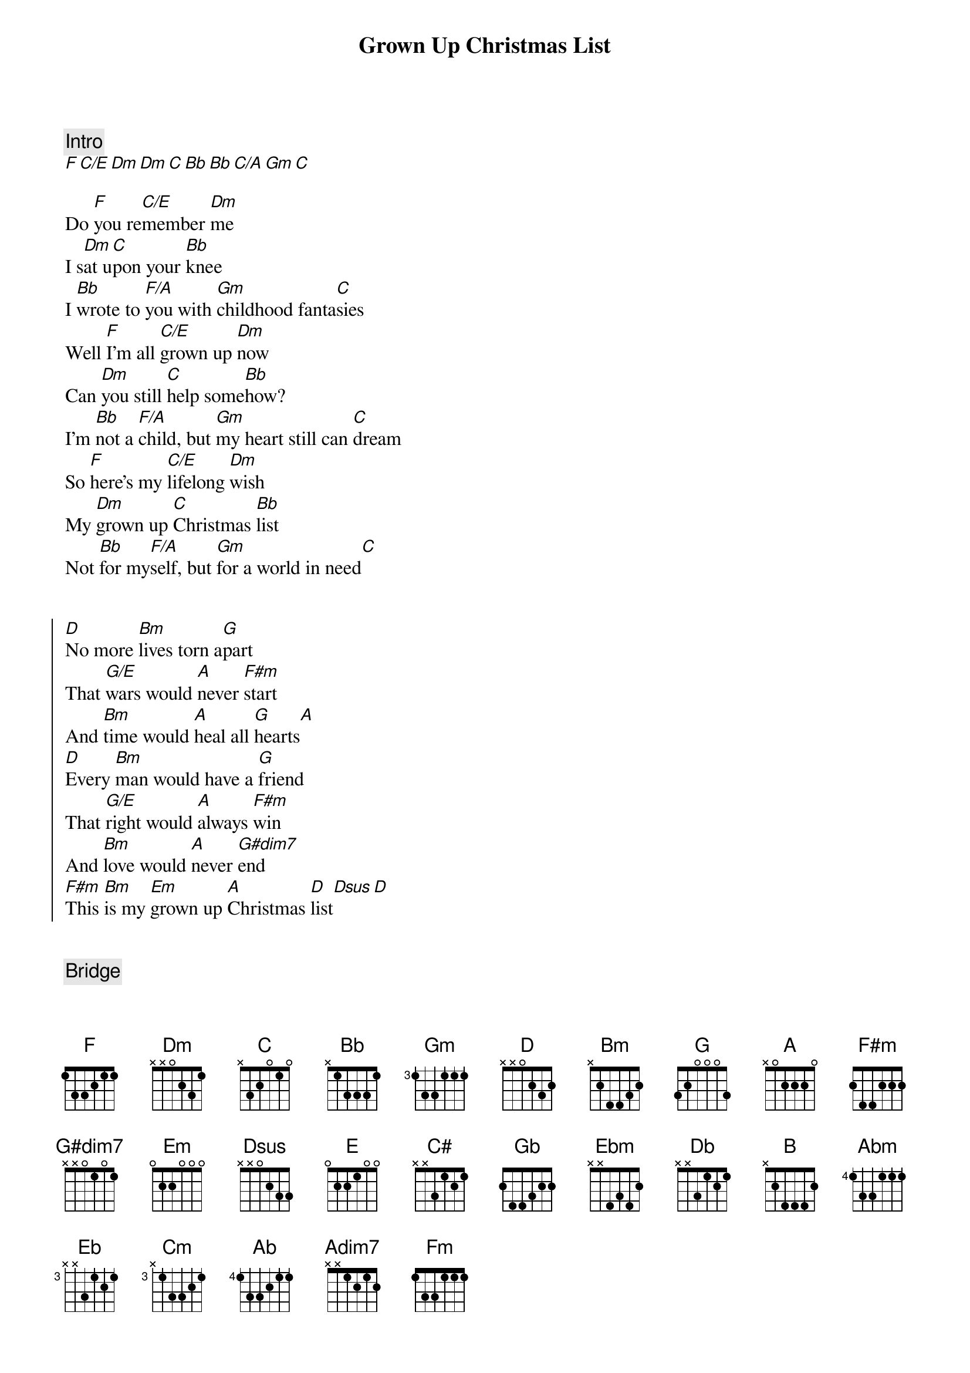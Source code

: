 {title: Grown Up Christmas List}
{artist: Michael Bublé}

{comment: Intro}
[F][C/E][Dm][Dm][C][Bb][Bb][C/A][Gm][C]

Do [F]you re[C/E]member [Dm]me
I s[Dm]at u[C]pon your [Bb]knee
I [Bb]wrote to [F/A]you with [Gm]childhood fanta[C]sies
Well [F]I’m all [C/E]grown up [Dm]now
Can [Dm]you still [C]help some[Bb]how?
I’m [Bb]not a [F/A]child, but [Gm]my heart still can [C]dream
So [F]here’s my [C/E]lifelong [Dm]wish
My [Dm]grown up [C]Christmas [Bb]list
Not [Bb]for my[F/A]self, but [Gm]for a world in need[C]


{start_of_chorus}
[D]No more [Bm]lives torn a[G]part
That [G/E]wars would [A]never [F#m]start
And [Bm]time would [A]heal all [G]hearts[A]
[D]Every [Bm]man would have a [G]friend
That [G/E]right would [A]always [F#m]win
And [Bm]love would [A]never [G#dim7]end
[F#m]This [Bm]is my [Em]grown up [A]Christmas [D]list[Dsus][D]
{end_of_chorus}


{comment: Bridge}
[D]What is this illusion called the
[G]innocence of youth?
Maybe [Bm]only in that [E]blind belief
Can we [A]ever find the [C#]truth...


{comment: Key Change}
[Gb][Db/F][Ebm][Ebm][Db][B][B][Db/Bb][Abm][Db]


[Eb]No more [Cm]lives torn a[Ab]part
That [Ab/F]wars would [Bb]never [Gm]start
And [Cm]time would [Bb]heal our [Ab]hearts[Bb]
[Eb]Every [Cm]man would have a [Ab]friend
That [Ab/F]right would [Bb]always [Gm]win
And [Cm]love would [Bb]never [Adim7]end

[Gm]This [Cm]is my [Fm]grown up [Bb]Christmas list
[Gm]This [Cm]is my [Adim7]only  lifelong [Gm]wish
[Gm]This [Cm]is my [Fm]grown up [Bb]Christmas list[Eb]

{comment: Outro}
[Eb][Bb/D][Cm][Cm][Bb][Ab][Bb][Eb]
